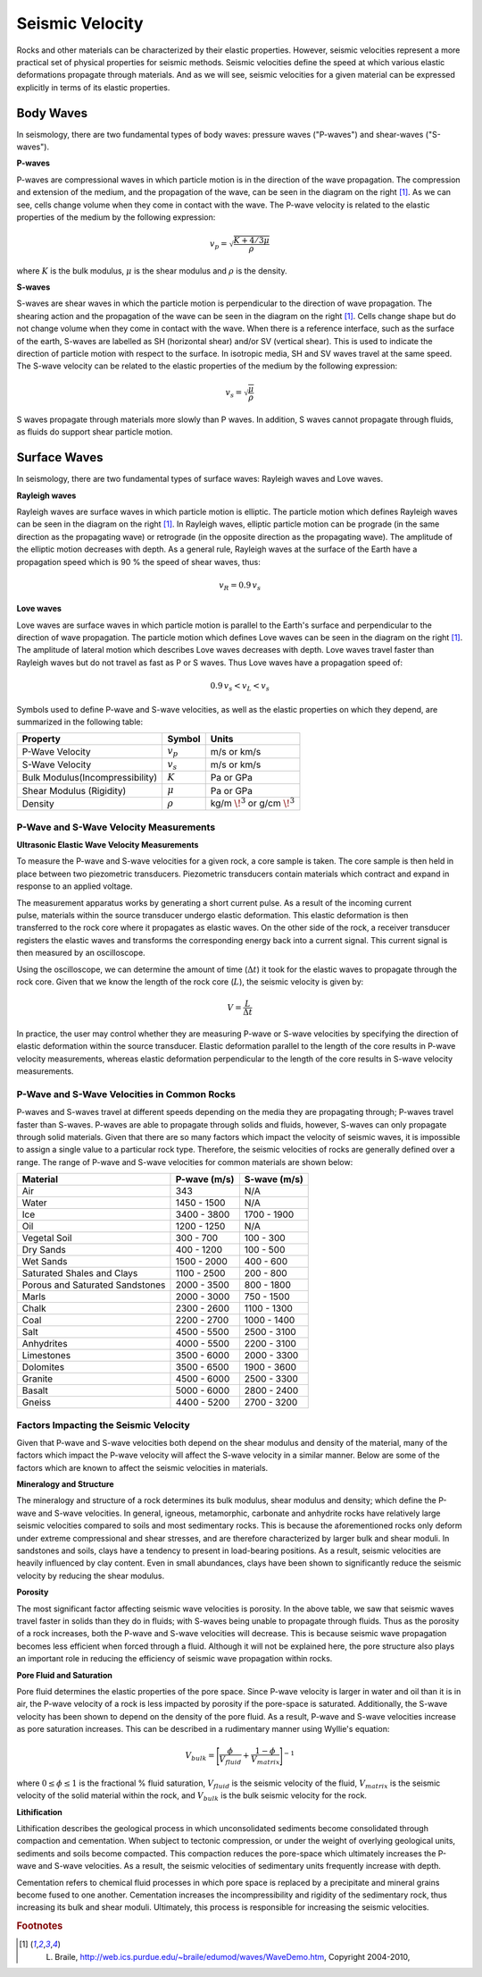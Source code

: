 .. _seismic_velocity_duplicate:



Seismic Velocity
****************

Rocks and other materials can be characterized by their elastic properties.
However, seismic velocities represent a more practical set of physical properties for seismic methods.
Seismic velocities define the speed at which various elastic deformations propagate through materials.
And as we will see, seismic velocities for a given material can be expressed explicitly in terms of its elastic properties.


Body Waves
----------


In seismology, there are two fundamental types of body waves: pressure waves ("P-waves") and shear-waves ("S-waves").


**P-waves**

.. image:: images/Pwave.gif
    :scale: 40%
    :align: right


P-waves are compressional waves in which particle motion is in the direction of the wave propagation.
The compression and extension of the medium, and the propagation of the wave, can be seen in the diagram on the right [#f1]_.
As we can see, cells change volume when they come in contact with the wave.
The P-wave velocity is related to the elastic properties of the medium by the following expression:

.. math::
    v_p = \sqrt{\frac{K+4/3\mu}{\rho}}


where :math:`K` is the bulk modulus, :math:`\mu` is the shear modulus and :math:`\rho` is the density.


**S-waves**


.. image:: images/Swave.gif
    :scale: 40%
    :align: right



S-waves are shear waves in which the particle motion is perpendicular to the direction of wave propagation.
The shearing action and the propagation of the wave can be seen in the diagram on the right [#f1]_.
Cells change shape but do not change volume when they come in contact with the wave.
When there is a reference interface, such as the surface of the earth, S-waves are labelled as SH (horizontal shear) and/or SV (vertical shear).
This is used to indicate the direction of particle motion with respect to the surface.
In isotropic media, SH and SV waves travel at the same speed.
The S-wave velocity can be related to the elastic properties of the medium by the following expression:

.. math::
    v_s = \sqrt{\frac{\mu}{\rho}}


S waves propagate through materials more slowly than P waves.
In addition, S waves cannot propagate through fluids, as fluids do support shear particle motion.



Surface Waves
-------------

In seismology, there are two fundamental types of surface waves: Rayleigh waves and Love waves.

**Rayleigh waves**

.. image:: images/Rayleighwave.gif
    :scale: 40%
    :align: right


Rayleigh waves are surface waves in which particle motion is elliptic.
The particle motion which defines Rayleigh waves can be seen in the diagram on the right [#f1]_.
In Rayleigh waves, elliptic particle motion can be prograde (in the same direction as the propagating wave) or retrograde (in the opposite direction as the propagating wave).
The amplitude of the elliptic motion decreases with depth.
As a general rule, Rayleigh waves at the surface of the Earth have a propagation speed which is 90 % the speed of shear waves, thus:

.. math::
    v_R = 0.9 \, v_s



**Love waves**

.. image:: images/Lovewave.gif
    :scale: 40%
    :align: right

Love waves are surface waves in which particle motion is parallel to the Earth's surface and perpendicular to the direction of wave propagation.
The particle motion which defines Love waves can be seen in the diagram on the right [#f1]_.
The amplitude of lateral motion which describes Love waves decreases with depth.
Love waves travel faster than Rayleigh waves but do not travel as fast as P or S waves.
Thus Love waves have a propagation speed of:

.. math::
    0.9 \, v_s < v_L < v_s




Symbols used to define P-wave and S-wave velocities, as well as the elastic properties on which they depend, are summarized in the following table:

+----------------------------------------------+--------------+----------------------------------------+
| Property                                     | Symbol       | Units                                  |
+==============================================+==============+========================================+
| P-Wave Velocity                              | :math:`v_p`  | m/s or km/s                            |
+----------------------------------------------+--------------+----------------------------------------+
| S-Wave Velocity                              | :math:`v_s`  | m/s or km/s                            |
+----------------------------------------------+--------------+----------------------------------------+
| Bulk Modulus(Incompressibility)              | :math:`K`    | Pa or GPa                              |
+----------------------------------------------+--------------+----------------------------------------+
| Shear Modulus (Rigidity)                     | :math:`\mu`  | Pa or GPa                              |
+----------------------------------------------+--------------+----------------------------------------+
| Density                                      | :math:`\rho` | kg/m :math:`\!^3` or g/cm :math:`\!^3` |
+----------------------------------------------+--------------+----------------------------------------+





P-Wave and S-Wave Velocity Measurements
=======================================

**Ultrasonic Elastic Wave Velocity Measurements**


To measure the P-wave and S-wave velocities for a given rock, a core sample is taken.
The core sample is then held in place between two piezometric transducers.
Piezometric transducers contain materials which contract and expand in response to an applied voltage.

.. figure:: ./images/transducer_seismic_velocity.png
    :scale: 45%
    :align: right

The measurement apparatus works by generating a short current pulse.
As a result of the incoming current pulse, materials within the source transducer undergo elastic deformation.
This elastic deformation is then transferred to the rock core where it propagates as elastic waves.
On the other side of the rock, a receiver transducer registers the elastic waves and transforms the corresponding energy back into a current signal.
This current signal is then measured by an oscilloscope.

Using the oscilloscope, we can determine the amount of time (:math:`\Delta t`) it took for the elastic waves to propagate through the rock core.
Given that we know the length of the rock core (:math:`L`), the seismic velocity is given by:

.. math::
    V = \frac{L}{\Delta t}

In practice, the user may control whether they are measuring P-wave or S-wave velocities by specifying the direction of elastic deformation within the source transducer.
Elastic deformation parallel to the length of the core results in P-wave velocity measurements, whereas elastic deformation perpendicular to the length of the core results in S-wave velocity measurements.


P-Wave and S-Wave Velocities in Common Rocks
============================================

P-waves and S-waves travel at different speeds depending on the media they are propagating through; P-waves travel faster than S-waves.
P-waves are able to propagate through solids and fluids, however, S-waves can only propagate through solid materials.
Given that there are so many factors which impact the velocity of seismic waves, it is impossible to assign a single value to a particular rock type.
Therefore, the seismic velocities of rocks are generally defined over a range.
The range of P-wave and S-wave velocities for common materials are shown below:

+---------------------------------+--------------+--------------+
|      **Material**               | P-wave (m/s) | S-wave (m/s) |
+=================================+==============+==============+
| Air                             |  343         | N/A          |
+---------------------------------+--------------+--------------+
| Water                           | 1450 - 1500  | N/A          |
+---------------------------------+--------------+--------------+
| Ice                             | 3400 - 3800  | 1700 - 1900  |
+---------------------------------+--------------+--------------+
| Oil                             | 1200 - 1250  | N/A          |
+---------------------------------+--------------+--------------+
| Vegetal Soil                    |  300 - 700   |  100 - 300   |
+---------------------------------+--------------+--------------+
| Dry Sands                       |  400 - 1200  |  100 - 500   |
+---------------------------------+--------------+--------------+
| Wet Sands                       | 1500 - 2000  | 400 - 600    |
+---------------------------------+--------------+--------------+
| Saturated Shales and Clays      | 1100 - 2500  | 200 - 800    |
+---------------------------------+--------------+--------------+
| Porous and Saturated Sandstones | 2000 - 3500  | 800 - 1800   |
+---------------------------------+--------------+--------------+
| Marls                           | 2000 - 3000  | 750 - 1500   |
+---------------------------------+--------------+--------------+
| Chalk                           | 2300 - 2600  | 1100 - 1300  |
+---------------------------------+--------------+--------------+
| Coal                            | 2200 - 2700  | 1000 - 1400  |
+---------------------------------+--------------+--------------+
| Salt                            | 4500 - 5500  | 2500 - 3100  |
+---------------------------------+--------------+--------------+
| Anhydrites                      | 4000 - 5500  | 2200 - 3100  |
+---------------------------------+--------------+--------------+
| Limestones                      | 3500 - 6000  | 2000 - 3300  |
+---------------------------------+--------------+--------------+
| Dolomites                       | 3500 - 6500  | 1900 - 3600  |
+---------------------------------+--------------+--------------+
| Granite                         | 4500 - 6000  | 2500 - 3300  |
+---------------------------------+--------------+--------------+
| Basalt                          | 5000 - 6000  | 2800 - 2400  |
+---------------------------------+--------------+--------------+
| Gneiss                          | 4400 - 5200  | 2700 - 3200  |
+---------------------------------+--------------+--------------+



Factors Impacting the Seismic Velocity
======================================

Given that P-wave and S-wave velocities both depend on the shear modulus and density of the material, many of the factors which impact the P-wave velocity will affect the S-wave velocity in a similar manner.
Below are some of the factors which are known to affect the seismic velocities in materials.

**Mineralogy and Structure**

The mineralogy and structure of a rock determines its bulk modulus, shear modulus and density; which define the P-wave and S-wave velocities.
In general, igneous, metamorphic, carbonate and anhydrite rocks have relatively large seismic velocities compared to soils and most sedimentary rocks.
This is because the aforementioned rocks only deform under extreme compressional and shear stresses, and are therefore characterized by larger bulk and shear moduli.
In sandstones and soils, clays have a tendency to present in load-bearing positions.
As a result, seismic velocities are heavily influenced by clay content.
Even in small abundances, clays have been shown to significantly reduce the seismic velocity by reducing the shear modulus.


**Porosity**

The most significant factor affecting seismic wave velocities is porosity.
In the above table, we saw that seismic waves travel faster in solids than they do in fluids; with S-waves being unable to propagate through fluids.
Thus as the porosity of a rock increases, both the P-wave and S-wave velocities will decrease.
This is because seismic wave propagation becomes less efficient when forced through a fluid.
Although it will not be explained here, the pore structure also plays an important role in reducing the efficiency of seismic wave propagation within rocks.


**Pore Fluid and Saturation**

Pore fluid determines the elastic properties of the pore space.
Since P-wave velocity is larger in water and oil than it is in air, the P-wave velocity of a rock is less impacted by porosity if the pore-space is saturated.
Additionally, the S-wave velocity has been shown to depend on the density of the pore fluid.
As a result, P-wave and S-wave velocities increase as pore saturation increases.
This can be described in a rudimentary manner using Wyllie's equation:

.. math::
    V_{bulk} = \Bigg [ \frac{\phi}{V_{fluid}} + \frac{1-\phi}{V_{matrix}} \Bigg ]^{-1}

where :math:`0 \leq \phi \leq 1` is the fractional \% fluid saturation, :math:`V_{fluid}` is the seismic velocity of the fluid, :math:`V_{matrix}` is the seismic velocity of the solid material within the rock, and :math:`V_{bulk}` is the bulk seismic velocity for the rock.


**Lithification**

Lithification describes the geological process in which unconsolidated sediments become consolidated through compaction and cementation.
When subject to tectonic compression, or under the weight of overlying geological units, sediments and soils become compacted.
This compaction reduces the pore-space which ultimately increases the P-wave and S-wave velocities.
As a result, the seismic velocities of sedimentary units frequently increase with depth.

Cementation refers to chemical fluid processes in which pore space is replaced by a precipitate and mineral grains become fused to one another.
Cementation increases the incompressibility and rigidity of the sedimentary rock, thus increasing its bulk and shear moduli.
Ultimately, this process is responsible for increasing the seismic velocities.





.. rubric:: Footnotes

.. [#f1] L. Braile, http://web.ics.purdue.edu/~braile/edumod/waves/WaveDemo.htm, Copyright 2004-2010,

.. _CC BY 3.0: https://creativecommons.org/licenses/by/3.0/
.. _Subsurface Wiki: http://subsurfwiki.org/





